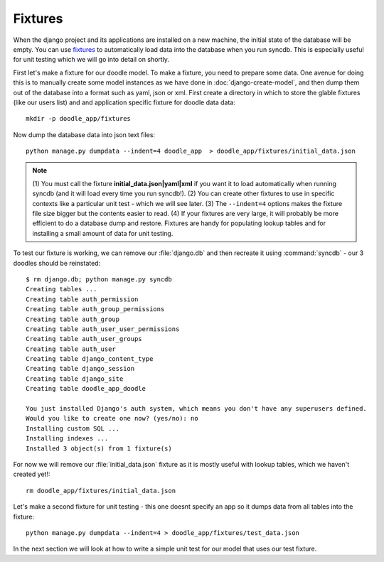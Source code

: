 Fixtures
========

When the django project and its applications are installed on a new machine,
the initial state of the database will be empty. You can use `fixtures
<https://docs.djangoproject.com/en/1.4/howto/initial-data/>`_ to automatically
load data into the database when you run syncdb. This is especially useful for
unit testing which we will go into detail on shortly.

First let's make a fixture for our doodle model. To make a fixture, you need to
prepare some data. One avenue for doing this is to manually create some model
instances as we have done in :doc:`django-create-model`, and then dump them out
of the database into a format such as yaml, json or xml. First create a
directory in which to store the glable fixtures (like our users list) and 
and application specific fixture for doodle data data::
   
   mkdir -p doodle_app/fixtures

Now dump the database data into json text files::
   
   python manage.py dumpdata --indent=4 doodle_app  > doodle_app/fixtures/initial_data.json

.. note:: (1) You must call the fixture **initial_data.json|yaml|xml** if you
   want it to load automatically when running syncdb (and it will load every time
   you run syncdb!). 
   (2) You can create other fixtures to use in specific contexts like a 
   particular unit test - which we will see later.
   (3) The ``--indent=4`` options makes the fixture file size bigger but the
   contents easier to read.
   (4) If your fixtures are very large, it will probably be more efficient
   to do a database dump and restore. Fixtures are handy for populating lookup
   tables and for installing a small amount of data for unit testing.

To test our fixture is working, we can remove our :file:`django.db` and then
recreate it using :command:`syncdb` - our 3 doodles should be reinstated::
   
  $ rm django.db; python manage.py syncdb
  Creating tables ...
  Creating table auth_permission
  Creating table auth_group_permissions
  Creating table auth_group
  Creating table auth_user_user_permissions
  Creating table auth_user_groups
  Creating table auth_user
  Creating table django_content_type
  Creating table django_session
  Creating table django_site
  Creating table doodle_app_doodle

  You just installed Django's auth system, which means you don't have any superusers defined.
  Would you like to create one now? (yes/no): no
  Installing custom SQL ...
  Installing indexes ...
  Installed 3 object(s) from 1 fixture(s)


For now we will remove our :file:`initial_data.json` fixture as it is mostly
useful with lookup tables, which we haven't created yet!::
   
  rm doodle_app/fixtures/initial_data.json

Let's make a second fixture for unit testing - this one doesnt specify an app
so it dumps data from all tables into the fixture::

   python manage.py dumpdata --indent=4 > doodle_app/fixtures/test_data.json

In the next section we will look at how to write a simple unit test for our
model that uses our test fixture.
